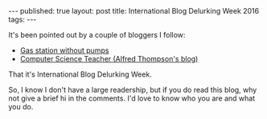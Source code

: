 #+STARTUP: showall indent
#+STARTUP: hidestars
#+OPTIONS: toc:nil
#+begin_html
---
published: true
layout: post
title: International Blog Delurking Week 2016
tags:  
---
#+end_html

#+begin_html
<style>
div.center {text-align:center;}
</style>
#+end_html



It's been pointed out by a couple of bloggers I follow:
 - [[https://gasstationwithoutpumps.wordpress.com/][Gas station without pumps]]
 - [[http://blog.acthompson.net/][Computer Science Teacher (Alfred Thompson's blog)]]

That it's International Blog Delurking Week.

So, I know I don't have a large readership, but if you do read this
 blog, why not give a brief hi in the comments.  I'd love to know who you are and what you do.


